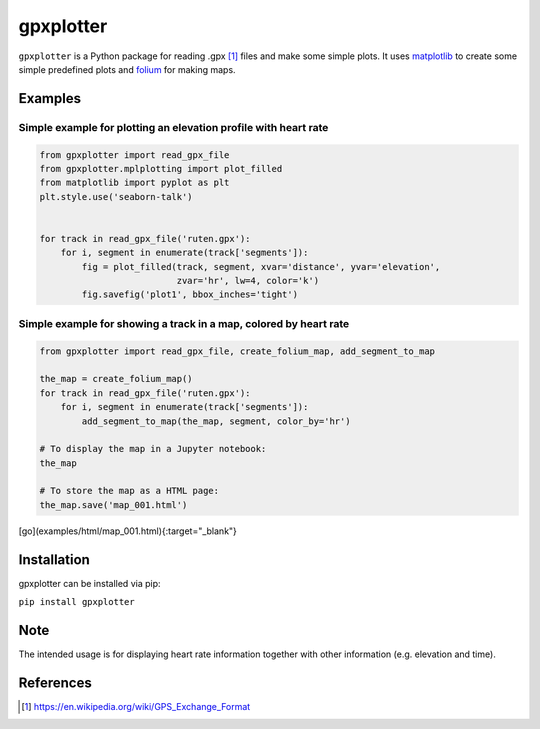 ##########
gpxplotter
##########

``gpxplotter`` is a Python package for reading .gpx [1]_ files and make some simple plots.
It uses `matplotlib <http://matplotlib.org/>`_ to create some simple predefined plots and
`folium <https://python-visualization.github.io/folium/>`_ for making maps.


Examples
========

Simple example for plotting an elevation profile with heart rate
----------------------------------------------------------------

.. code:: python

   from gpxplotter import read_gpx_file
   from gpxplotter.mplplotting import plot_filled
   from matplotlib import pyplot as plt
   plt.style.use('seaborn-talk')


   for track in read_gpx_file('ruten.gpx'):
       for i, segment in enumerate(track['segments']):
           fig = plot_filled(track, segment, xvar='distance', yvar='elevation',
                             zvar='hr', lw=4, color='k')
           fig.savefig('plot1', bbox_inches='tight')


.. image:: examples/images/plot1.png
   :scale: 50 %
   :alt: Example output
   :align: center

Simple example for showing a track in a map, colored by heart rate
------------------------------------------------------------------

.. code:: python

   from gpxplotter import read_gpx_file, create_folium_map, add_segment_to_map
   
   the_map = create_folium_map()
   for track in read_gpx_file('ruten.gpx'):
       for i, segment in enumerate(track['segments']):
           add_segment_to_map(the_map, segment, color_by='hr')
   
   # To display the map in a Jupyter notebook:
   the_map
   
   # To store the map as a HTML page:
   the_map.save('map_001.html')


.. image:: examples/images/map001.png
   :scale: 50 %
   :alt: Example output
   :align: center
   :target: examples/html/map_001.html

[go](examples/html/map_001.html){:target="_blank"}



Installation
============

gpxplotter can be installed via pip:

``pip install gpxplotter``


Note
====
The intended usage is for displaying heart rate information together with
other information (e.g. elevation and time). 


References
==========

.. [1] https://en.wikipedia.org/wiki/GPS_Exchange_Format

